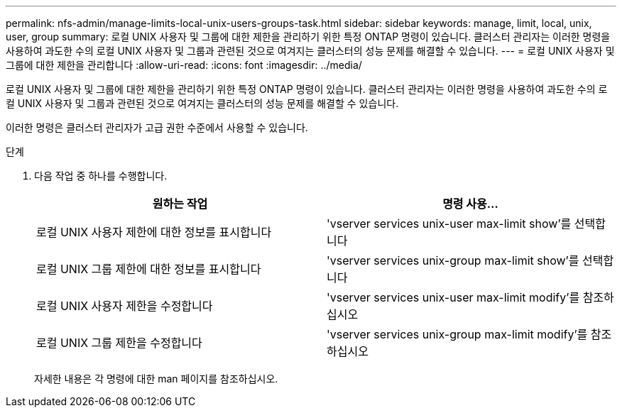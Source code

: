 ---
permalink: nfs-admin/manage-limits-local-unix-users-groups-task.html 
sidebar: sidebar 
keywords: manage, limit, local, unix, user, group 
summary: 로컬 UNIX 사용자 및 그룹에 대한 제한을 관리하기 위한 특정 ONTAP 명령이 있습니다. 클러스터 관리자는 이러한 명령을 사용하여 과도한 수의 로컬 UNIX 사용자 및 그룹과 관련된 것으로 여겨지는 클러스터의 성능 문제를 해결할 수 있습니다. 
---
= 로컬 UNIX 사용자 및 그룹에 대한 제한을 관리합니다
:allow-uri-read: 
:icons: font
:imagesdir: ../media/


[role="lead"]
로컬 UNIX 사용자 및 그룹에 대한 제한을 관리하기 위한 특정 ONTAP 명령이 있습니다. 클러스터 관리자는 이러한 명령을 사용하여 과도한 수의 로컬 UNIX 사용자 및 그룹과 관련된 것으로 여겨지는 클러스터의 성능 문제를 해결할 수 있습니다.

이러한 명령은 클러스터 관리자가 고급 권한 수준에서 사용할 수 있습니다.

.단계
. 다음 작업 중 하나를 수행합니다.
+
[cols="2*"]
|===
| 원하는 작업 | 명령 사용... 


 a| 
로컬 UNIX 사용자 제한에 대한 정보를 표시합니다
 a| 
'vserver services unix-user max-limit show'를 선택합니다



 a| 
로컬 UNIX 그룹 제한에 대한 정보를 표시합니다
 a| 
'vserver services unix-group max-limit show'를 선택합니다



 a| 
로컬 UNIX 사용자 제한을 수정합니다
 a| 
'vserver services unix-user max-limit modify'를 참조하십시오



 a| 
로컬 UNIX 그룹 제한을 수정합니다
 a| 
'vserver services unix-group max-limit modify'를 참조하십시오

|===
+
자세한 내용은 각 명령에 대한 man 페이지를 참조하십시오.


